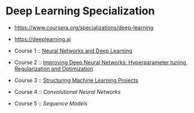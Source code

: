 * Deep Learning Specialization

- https://www.coursera.org/specializations/deep-learning
- https://deeplearning.ai

- Course 1 :: [[http://yeonghoey.com/coursera-neural-networks-deep-learning][Neural Networks and Deep Learning]]
- Course 2 :: [[http://yeonghoey.com/coursera-deep-neural-network][Improving Deep Neural Networks: Hyperparameter tuning, Regularization and Optimization]]
- Course 3 :: [[http://yeonghoey.com/coursera-machine-learning-projects][Structuring Machine Learning Projects]]
- Course 4 :: [[course4.org][Convolutional Neural Networks]]
- Course 5 :: [[course5.org][Sequence Models]]
